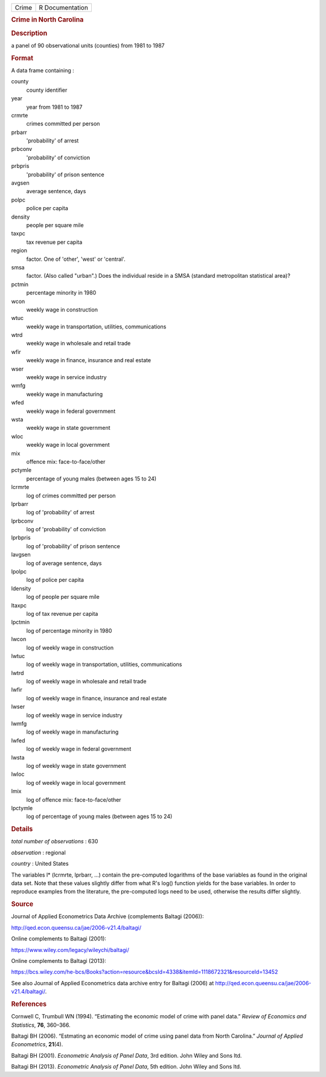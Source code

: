 .. container::

   .. container::

      ===== ===============
      Crime R Documentation
      ===== ===============

      .. rubric:: Crime in North Carolina
         :name: crime-in-north-carolina

      .. rubric:: Description
         :name: description

      a panel of 90 observational units (counties) from 1981 to 1987

      .. rubric:: Format
         :name: format

      A data frame containing :

      county
         county identifier

      year
         year from 1981 to 1987

      crmrte
         crimes committed per person

      prbarr
         'probability' of arrest

      prbconv
         'probability' of conviction

      prbpris
         'probability' of prison sentence

      avgsen
         average sentence, days

      polpc
         police per capita

      density
         people per square mile

      taxpc
         tax revenue per capita

      region
         factor. One of 'other', 'west' or 'central'.

      smsa
         factor. (Also called "urban".) Does the individual reside in a
         SMSA (standard metropolitan statistical area)?

      pctmin
         percentage minority in 1980

      wcon
         weekly wage in construction

      wtuc
         weekly wage in transportation, utilities, communications

      wtrd
         weekly wage in wholesale and retail trade

      wfir
         weekly wage in finance, insurance and real estate

      wser
         weekly wage in service industry

      wmfg
         weekly wage in manufacturing

      wfed
         weekly wage in federal government

      wsta
         weekly wage in state government

      wloc
         weekly wage in local government

      mix
         offence mix: face-to-face/other

      pctymle
         percentage of young males (between ages 15 to 24)

      lcrmrte
         log of crimes committed per person

      lprbarr
         log of 'probability' of arrest

      lprbconv
         log of 'probability' of conviction

      lprbpris
         log of 'probability' of prison sentence

      lavgsen
         log of average sentence, days

      lpolpc
         log of police per capita

      ldensity
         log of people per square mile

      ltaxpc
         log of tax revenue per capita

      lpctmin
         log of percentage minority in 1980

      lwcon
         log of weekly wage in construction

      lwtuc
         log of weekly wage in transportation, utilities, communications

      lwtrd
         log of weekly wage in wholesale and retail trade

      lwfir
         log of weekly wage in finance, insurance and real estate

      lwser
         log of weekly wage in service industry

      lwmfg
         log of weekly wage in manufacturing

      lwfed
         log of weekly wage in federal government

      lwsta
         log of weekly wage in state government

      lwloc
         log of weekly wage in local government

      lmix
         log of offence mix: face-to-face/other

      lpctymle
         log of percentage of young males (between ages 15 to 24)

      .. rubric:: Details
         :name: details

      *total number of observations* : 630

      *observation* : regional

      *country* : United States

      The variables l\* (lcrmrte, lprbarr, ...) contain the pre-computed
      logarithms of the base variables as found in the original data
      set. Note that these values slightly differ from what R's log()
      function yields for the base variables. In order to reproduce
      examples from the literature, the pre-computed logs need to be
      used, otherwise the results differ slightly.

      .. rubric:: Source
         :name: source

      Journal of Applied Econometrics Data Archive (complements Baltagi
      (2006)):

      http://qed.econ.queensu.ca/jae/2006-v21.4/baltagi/

      Online complements to Baltagi (2001):

      https://www.wiley.com/legacy/wileychi/baltagi/

      Online complements to Baltagi (2013):

      https://bcs.wiley.com/he-bcs/Books?action=resource&bcsId=4338&itemId=1118672321&resourceId=13452

      See also Journal of Applied Econometrics data archive entry for
      Baltagi (2006) at
      http://qed.econ.queensu.ca/jae/2006-v21.4/baltagi/.

      .. rubric:: References
         :name: references

      Cornwell C, Trumbull WN (1994). “Estimating the economic model of
      crime with panel data.” *Review of Economics and Statistics*,
      **76**, 360–366.

      Baltagi BH (2006). “Estmating an economic model of crime using
      panel data from North Carolina.” *Journal of Applied
      Econometrics*, **21**\ (4).

      Baltagi BH (2001). *Econometric Analysis of Panel Data*, 3rd
      edition. John Wiley and Sons ltd.

      Baltagi BH (2013). *Econometric Analysis of Panel Data*, 5th
      edition. John Wiley and Sons ltd.
